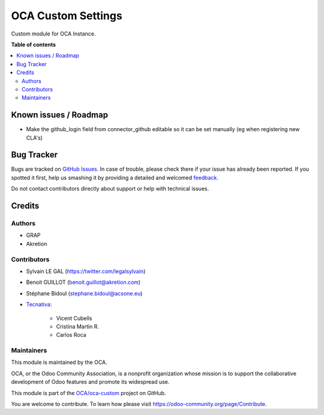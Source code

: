 ===================
OCA Custom Settings
===================

.. !!!!!!!!!!!!!!!!!!!!!!!!!!!!!!!!!!!!!!!!!!!!!!!!!!!!
   !! This file is generated by oca-gen-addon-readme !!
   !! changes will be overwritten.                   !!
   !!!!!!!!!!!!!!!!!!!!!!!!!!!!!!!!!!!!!!!!!!!!!!!!!!!!

.. |badge1| image:: https://img.shields.io/badge/maturity-Beta-yellow.png
    :target: https://odoo-community.org/page/development-status
    :alt: Beta
.. |badge2| image:: https://img.shields.io/badge/licence-AGPL--3-blue.png
    :target: http://www.gnu.org/licenses/agpl-3.0-standalone.html
    :alt: License: AGPL-3
.. |badge3| image:: https://img.shields.io/badge/github-OCA%2Foca--custom-lightgray.png?logo=github
    :target: https://github.com/OCA/oca-custom/tree/13.0/oca_custom
    :alt: OCA/oca-custom
.. |badge4| image:: https://img.shields.io/badge/weblate-Translate%20me-F47D42.png
    :target: https://translation.odoo-community.org/projects/oca-custom-13-0/oca-custom-13-0-oca_custom
    :alt: Translate me on Weblate
.. |badge5| image:: https://img.shields.io/badge/runbot-Try%20me-875A7B.png
    :target: https://runbot.odoo-community.org/runbot/273/13.0
    :alt: Try me on Runbot

|badge1| |badge2| |badge3| |badge4| |badge5| 

Custom module for OCA Instance.

**Table of contents**

.. contents::
   :local:

Known issues / Roadmap
======================

* Make the github_login field from connector_github editable so it can be set
  manually (eg when registering new CLA's)

Bug Tracker
===========

Bugs are tracked on `GitHub Issues <https://github.com/OCA/oca-custom/issues>`_.
In case of trouble, please check there if your issue has already been reported.
If you spotted it first, help us smashing it by providing a detailed and welcomed
`feedback <https://github.com/OCA/oca-custom/issues/new?body=module:%20oca_custom%0Aversion:%2013.0%0A%0A**Steps%20to%20reproduce**%0A-%20...%0A%0A**Current%20behavior**%0A%0A**Expected%20behavior**>`_.

Do not contact contributors directly about support or help with technical issues.

Credits
=======

Authors
~~~~~~~

* GRAP
* Akretion

Contributors
~~~~~~~~~~~~

* Sylvain LE GAL (https://twitter.com/legalsylvain)
* Benoit GUILLOT (benoit.guillot@akretion.com)
* Stéphane Bidoul (stephane.bidoul@acsone.eu)

* `Tecnativa <https://www.tecnativa.com>`_:

    * Vicent Cubells
    * Cristina Martin R.
    * Carlos Roca

Maintainers
~~~~~~~~~~~

This module is maintained by the OCA.

.. image:: https://odoo-community.org/logo.png
   :alt: Odoo Community Association
   :target: https://odoo-community.org

OCA, or the Odoo Community Association, is a nonprofit organization whose
mission is to support the collaborative development of Odoo features and
promote its widespread use.

This module is part of the `OCA/oca-custom <https://github.com/OCA/oca-custom/tree/13.0/oca_custom>`_ project on GitHub.

You are welcome to contribute. To learn how please visit https://odoo-community.org/page/Contribute.
